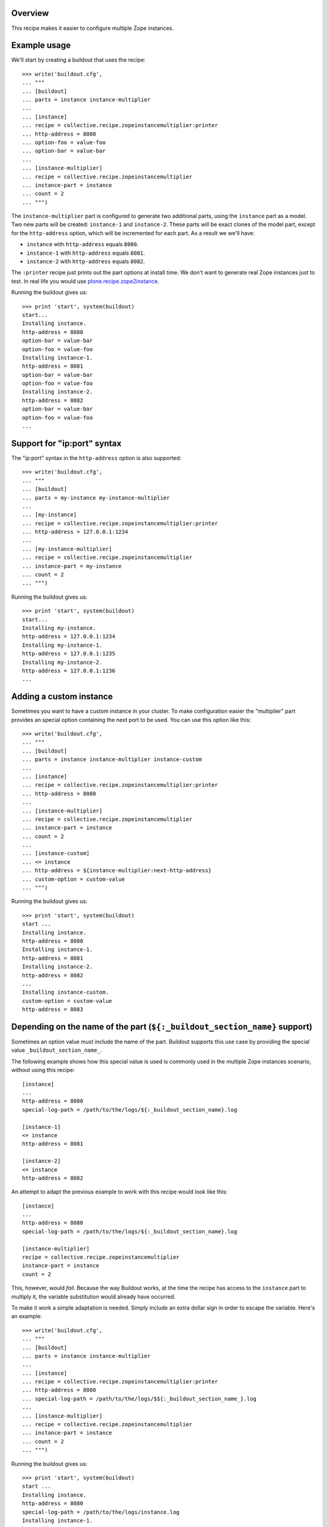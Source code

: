 .. image:: https://travis-ci.org/collective/collective.recipe.zopeinstancemultiplier.svg?branch=master
   :target: https://travis-ci.org/collective/collective.recipe.zopeinstancemultiplier
   :alt: Build status

Overview
========

This recipe makes it easier to configure multiple Zope instances.


Example usage
=============

We'll start by creating a buildout that uses the recipe::

    >>> write('buildout.cfg',
    ... """
    ... [buildout]
    ... parts = instance instance-multiplier
    ...
    ... [instance]
    ... recipe = collective.recipe.zopeinstancemultiplier:printer
    ... http-address = 8080
    ... option-foo = value-foo
    ... option-bar = value-bar
    ...
    ... [instance-multiplier]
    ... recipe = collective.recipe.zopeinstancemultiplier
    ... instance-part = instance
    ... count = 2
    ... """)


The ``instance-multiplier`` part is configured to generate two additional parts,
using the ``instance`` part as a model. Two new parts will be created: ``instance-1`` and
``instance-2``. These parts will be exact clones of the model part, except for the
``http-address`` option, which will be incremented for each part. As a result we we'll have:

* ``instance`` with ``http-address`` equals ``8080``.
* ``instance-1`` with ``http-address`` equals ``8081``.
* ``instance-2`` with ``http-address`` equals ``8082``.

The ``:printer`` recipe just prints out the part options at install time. We don't want to
generate real Zope instances just to test. In real life you would use
`plone.recipe.zope2instance`_.

Running the buildout gives us::

    >>> print 'start', system(buildout)
    start...
    Installing instance.
    http-address = 8080
    option-bar = value-bar
    option-foo = value-foo
    Installing instance-1.
    http-address = 8081
    option-bar = value-bar
    option-foo = value-foo
    Installing instance-2.
    http-address = 8082
    option-bar = value-bar
    option-foo = value-foo
    ...


Support for "ip:port" syntax
============================

The "ip:port" syntax in the ``http-address`` option is also supported::

    >>> write('buildout.cfg',
    ... """
    ... [buildout]
    ... parts = my-instance my-instance-multiplier
    ...
    ... [my-instance]
    ... recipe = collective.recipe.zopeinstancemultiplier:printer
    ... http-address = 127.0.0.1:1234
    ...
    ... [my-instance-multiplier]
    ... recipe = collective.recipe.zopeinstancemultiplier
    ... instance-part = my-instance
    ... count = 2
    ... """)

Running the buildout gives us::

    >>> print 'start', system(buildout)
    start...
    Installing my-instance.
    http-address = 127.0.0.1:1234
    Installing my-instance-1.
    http-address = 127.0.0.1:1235
    Installing my-instance-2.
    http-address = 127.0.0.1:1236
    ...


Adding a custom instance
========================

Sometimes you want to have a custom instance in your cluster. To make configuration easier
the "multiplier" part provides an special option containing the next port to be used. You can
use this option like this::

    >>> write('buildout.cfg',
    ... """
    ... [buildout]
    ... parts = instance instance-multiplier instance-custom
    ...
    ... [instance]
    ... recipe = collective.recipe.zopeinstancemultiplier:printer
    ... http-address = 8080
    ...
    ... [instance-multiplier]
    ... recipe = collective.recipe.zopeinstancemultiplier
    ... instance-part = instance
    ... count = 2
    ...
    ... [instance-custom]
    ... <= instance
    ... http-address = ${instance-multiplier:next-http-address}
    ... custom-option = custom-value
    ... """)

Running the buildout gives us::

    >>> print 'start', system(buildout)
    start ...
    Installing instance.
    http-address = 8080
    Installing instance-1.
    http-address = 8081
    Installing instance-2.
    http-address = 8082
    ...
    Installing instance-custom.
    custom-option = custom-value
    http-address = 8083


Depending on the name of the part (``${:_buildout_section_name}`` support)
==========================================================================

Sometimes an option value must include the name of the part. Buildout supports this use case by
providing the special value ``_buildout_section_name_``.

The following example shows how this special value is used is commonly used in the multiple Zope
instances scenario, without using this recipe::

    [instance]
    ...
    http-address = 8080
    special-log-path = /path/to/the/logs/${:_buildout_section_name}.log

    [instance-1]
    <= instance
    http-address = 8081

    [instance-2]
    <= instance
    http-address = 8082

An attempt to adapt the previous example to work with this recipe would look like this::

    [instance]
    ...
    http-address = 8080
    special-log-path = /path/to/the/logs/${:_buildout_section_name}.log

    [instance-multiplier]
    recipe = collective.recipe.zopeinstancemultiplier
    instance-part = instance
    count = 2

This, however, would *fail*. Because the way Buildout works, at the time the recipe has access
to the ``instance`` part to multiply it, the variable substitution would already have occurred.

To make it work a simple adaptation is needed. Simply include an extra dollar sign in order to
escape the variable. Here's an example::

    >>> write('buildout.cfg',
    ... """
    ... [buildout]
    ... parts = instance instance-multiplier
    ...
    ... [instance]
    ... recipe = collective.recipe.zopeinstancemultiplier:printer
    ... http-address = 8080
    ... special-log-path = /path/to/the/logs/$${:_buildout_section_name_}.log
    ...
    ... [instance-multiplier]
    ... recipe = collective.recipe.zopeinstancemultiplier
    ... instance-part = instance
    ... count = 2
    ... """)

Running the buildout gives us::

    >>> print 'start', system(buildout)
    start ...
    Installing instance.
    http-address = 8080
    special-log-path = /path/to/the/logs/instance.log
    Installing instance-1.
    http-address = 8081
    special-log-path = /path/to/the/logs/instance-1.log
    Installing instance-2.
    http-address = 8082
    special-log-path = /path/to/the/logs/instance-2.log
    ...

.. References:
.. _`plone.recipe.zope2instance`: https://pypi.python.org/pypi/plone.recipe.zope2instance
